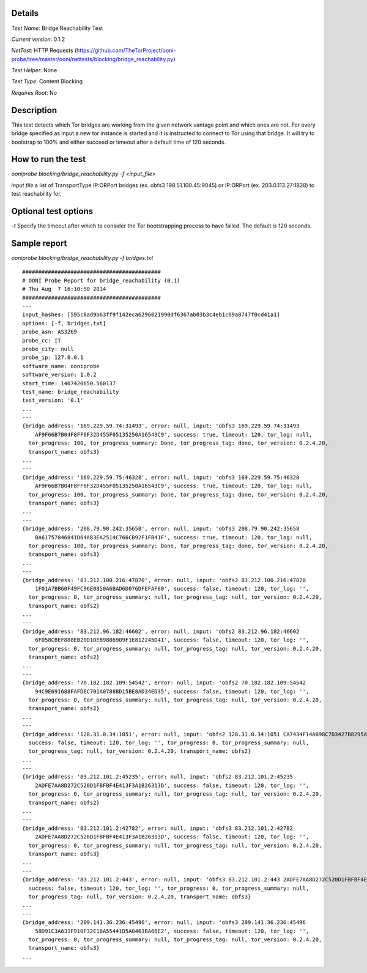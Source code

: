 Details
=======

*Test Name*: Bridge Reachability Test

*Current version*: 0.1.2

*NetTest*: HTTP Requests (https://github.com/TheTorProject/ooni-probe/tree/master/ooni/nettests/blocking/bridge_reachability.py)

*Test Helper*: None

*Test Type*: Content Blocking

*Requires Root*: No

Description
===========

This test detects which Tor bridges are working from the given network vantage
point and which ones are not. For every bridge specified as input a new tor
instance is started and it is instructed to connect to Tor using that bridge.
It will try to bootstrap to 100% and either succeed or timeout after a default
time of 120 seconds.

How to run the test
===================

`ooniprobe blocking/bridge_reachability.py -f <input_file>`

*input file* a list of TransportType IP:ORPort bridges (ex. obfs3
198.51.100.45:9045) or IP:ORPort (ex. 203.0.113.27:1828) to test reachability
for.

Optional test options
=====================

*-t* Specify the timeout after which to consider the Tor bootstrapping process
to have failed. The default is 120 seconds.

Sample report
=============

`ooniprobe blocking/bridge_reachability.py -f bridges.txt`

::

    ###########################################
    # OONI Probe Report for bridge_reachability (0.1)
    # Thu Aug  7 16:10:50 2014
    ###########################################
    ---
    input_hashes: [595c8ad9b63ff9f142eca6296021990df6367ab03b3c4eb1c69a8747f0cd41a1]
    options: [-f, bridges.txt]
    probe_asn: AS3269
    probe_cc: IT
    probe_city: null
    probe_ip: 127.0.0.1
    software_name: ooniprobe
    software_version: 1.0.2
    start_time: 1407420650.560137
    test_name: bridge_reachability
    test_version: '0.1'
    ...
    ---
    {bridge_address: '169.229.59.74:31493', error: null, input: 'obfs3 169.229.59.74:31493
        AF9F66B7B04F8FF6F32D455F05135250A16543C9', success: true, timeout: 120, tor_log: null,
      tor_progress: 100, tor_progress_summary: Done, tor_progress_tag: done, tor_version: 0.2.4.20,
      transport_name: obfs3}
    ...
    ---
    {bridge_address: '169.229.59.75:46328', error: null, input: 'obfs3 169.229.59.75:46328
        AF9F66B7B04F8FF6F32D455F05135250A16543C9', success: true, timeout: 120, tor_log: null,
      tor_progress: 100, tor_progress_summary: Done, tor_progress_tag: done, tor_version: 0.2.4.20,
      transport_name: obfs3}
    ...
    ---
    {bridge_address: '208.79.90.242:35658', error: null, input: 'obfs3 208.79.90.242:35658
        BA61757846841D64A83EA2514C766CB92F1FB41F', success: true, timeout: 120, tor_log: null,
      tor_progress: 100, tor_progress_summary: Done, tor_progress_tag: done, tor_version: 0.2.4.20,
      transport_name: obfs3}
    ...
    ---
    {bridge_address: '83.212.100.216:47870', error: null, input: 'obfs2 83.212.100.216:47870
        1F01A7BB60F49FC96E0850A6BAD6D076DFEFAF80', success: false, timeout: 120, tor_log: '',
      tor_progress: 0, tor_progress_summary: null, tor_progress_tag: null, tor_version: 0.2.4.20,
      transport_name: obfs2}
    ...
    ---
    {bridge_address: '83.212.96.182:46602', error: null, input: 'obfs2 83.212.96.182:46602
        6F058CBEF888EB20D1DEB9886909F1E812245D41', success: false, timeout: 120, tor_log: '',
      tor_progress: 0, tor_progress_summary: null, tor_progress_tag: null, tor_version: 0.2.4.20,
      transport_name: obfs2}
    ...
    ---
    {bridge_address: '70.182.182.109:54542', error: null, input: 'obfs2 70.182.182.109:54542
        94C9E691688FAFDEC701A0788BD15BE8AD34ED35', success: false, timeout: 120, tor_log: '',
      tor_progress: 0, tor_progress_summary: null, tor_progress_tag: null, tor_version: 0.2.4.20,
      transport_name: obfs2}
    ...
    ---
    {bridge_address: '128.31.0.34:1051', error: null, input: 'obfs2 128.31.0.34:1051 CA7434F14A898C7D3427B8295A7F83446BC7F496',
      success: false, timeout: 120, tor_log: '', tor_progress: 0, tor_progress_summary: null,
      tor_progress_tag: null, tor_version: 0.2.4.20, transport_name: obfs2}
    ...
    ---
    {bridge_address: '83.212.101.2:45235', error: null, input: 'obfs2 83.212.101.2:45235
        2ADFE7AA8D272C520D1FBFBF4E413F3A1B26313D', success: false, timeout: 120, tor_log: '',
      tor_progress: 0, tor_progress_summary: null, tor_progress_tag: null, tor_version: 0.2.4.20,
      transport_name: obfs2}
    ...
    ---
    {bridge_address: '83.212.101.2:42782', error: null, input: 'obfs3 83.212.101.2:42782
        2ADFE7AA8D272C520D1FBFBF4E413F3A1B26313D', success: false, timeout: 120, tor_log: '',
      tor_progress: 0, tor_progress_summary: null, tor_progress_tag: null, tor_version: 0.2.4.20,
      transport_name: obfs3}
    ...
    ---
    {bridge_address: '83.212.101.2:443', error: null, input: 'obfs3 83.212.101.2:443 2ADFE7AA8D272C520D1FBFBF4E413F3A1B26313D',
      success: false, timeout: 120, tor_log: '', tor_progress: 0, tor_progress_summary: null,
      tor_progress_tag: null, tor_version: 0.2.4.20, transport_name: obfs3}
    ...
    ---
    {bridge_address: '209.141.36.236:45496', error: null, input: 'obfs3 209.141.36.236:45496
        58D91C3A631F910F32E18A55441D5A0463BA66E2', success: false, timeout: 120, tor_log: '',
      tor_progress: 0, tor_progress_summary: null, tor_progress_tag: null, tor_version: 0.2.4.20,
      transport_name: obfs3}
    ...

